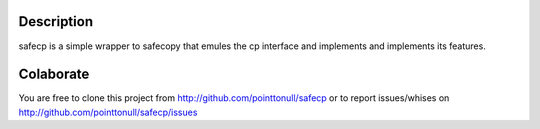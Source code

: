 Description
===========

safecp is a simple wrapper to safecopy that emules the cp interface and
implements and implements its features.


Colaborate
==========

You are free to clone this project from
http://github.com/pointtonull/safecp
or to report issues/whises on
http://github.com/pointtonull/safecp/issues
